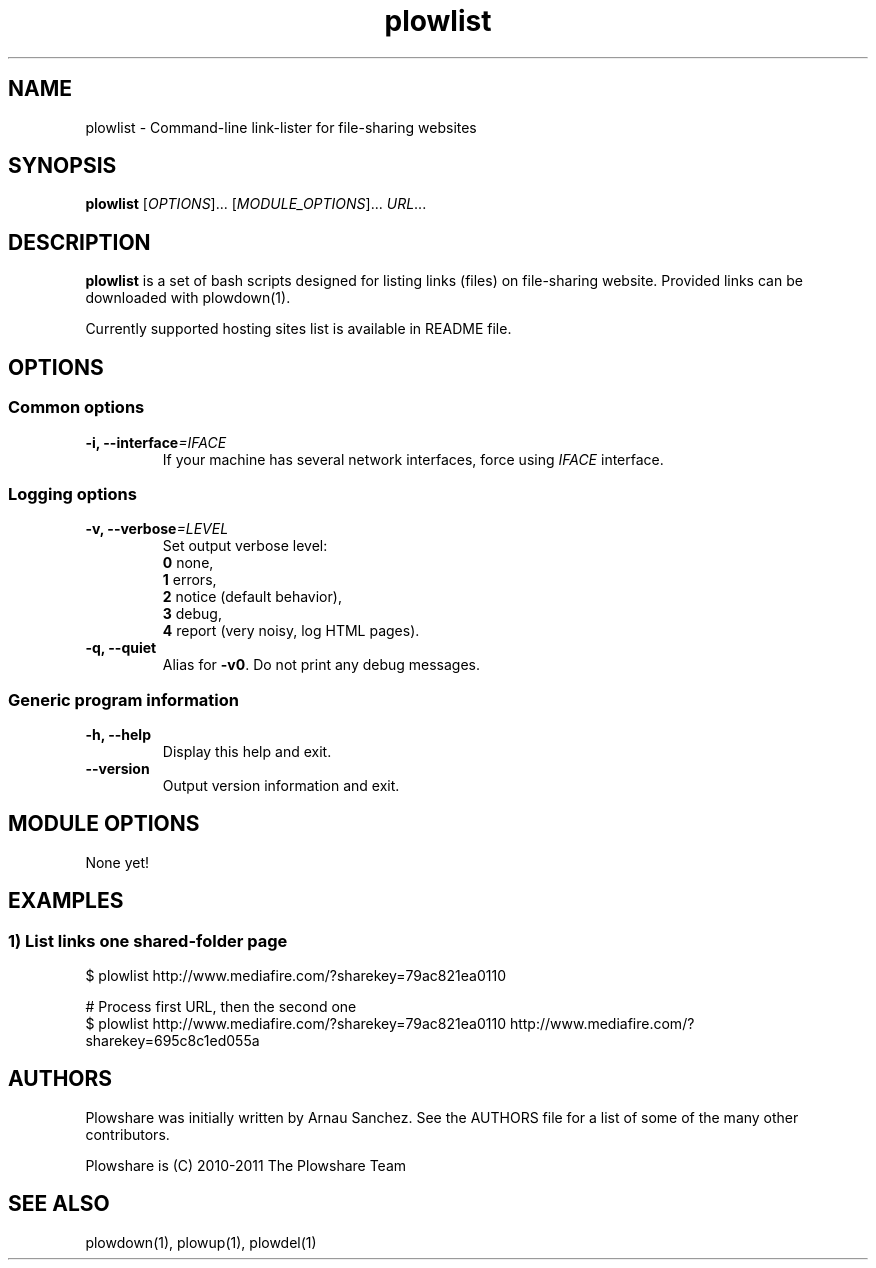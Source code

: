 .\" Copyright (c) 2008\-2011 Plowshare Team
.\"
.\" This is free documentation; you can redistribute it and/or
.\" modify it under the terms of the GNU General Public License as
.\" published by the Free Software Foundation; either version 3 of
.\" the License, or (at your option) any later version.
.\"
.\" The GNU General Public License's references to "object code"
.\" and "executables" are to be interpreted as the output of any
.\" document formatting or typesetting system, including
.\" intermediate and printed output.
.\"
.\" This manual is distributed in the hope that it will be useful,
.\" but WITHOUT ANY WARRANTY; without even the implied warranty of
.\" MERCHANTABILITY or FITNESS FOR A PARTICULAR PURPOSE.  See the
.\" GNU General Public License for more details.
.\"
.\" You should have received a copy of the GNU General Public
.\" License along with this manual; if not, see
.\" <http://www.gnu.org/licenses/>.

.TH "plowlist" "1" "July 21, 2011" "GPL" "Plowshare SVN-snapshot"

.SH NAME
plowlist \- Command-line link-lister for file-sharing websites

.SH SYNOPSIS
.B plowlist
[\fIOPTIONS\fP]...
[\fIMODULE_OPTIONS\fP]...
\fIURL\fP...

.SH DESCRIPTION
.B plowlist
is a set of bash scripts designed for listing links (files) on file-sharing website.
Provided links can be downloaded with plowdown(1).

Currently supported hosting sites list is available in README file.

.\" ****************************************************************************
.\" * Options                                                                  *
.\" ****************************************************************************
.SH OPTIONS

.SS Common options
.TP
.BI -i, " " --interface "=IFACE"
If your machine has several network interfaces, force using \fIIFACE\fR interface.
.SS Logging options
.TP
.BI -v, " " --verbose "=LEVEL"
Set output verbose level:
.RS 
\fB0\fR  none,
.RE
.RS 
\fB1\fR  errors,
.RE
.RS
\fB2\fR  notice (default behavior),
.RE
.RS
\fB3\fR  debug,
.RE
.RS
\fB4\fR  report (very noisy, log HTML pages).
.RE
.TP
.B -q, --quiet
Alias for \fB-v0\fR. Do not print any debug messages.
.SS Generic program information
.TP
.B -h, --help
Display this help and exit.
.TP
.B "   " --version
Output version information and exit.

.\" ****************************************************************************
.\" * Modules options                                                          *
.\" ****************************************************************************
.SH "MODULE OPTIONS"

None yet!

.\" ****************************************************************************
.\" * Examples                                                                 *
.\" ****************************************************************************
.SH EXAMPLES

.SS 1) List links one shared-folder page
.nf
$ plowlist http://www.mediafire.com/?sharekey=79ac821ea0110
.sp 1
# Process first URL, then the second one
$ plowlist http://www.mediafire.com/?sharekey=79ac821ea0110 http://www.mediafire.com/?sharekey=695c8c1ed055a
.fi

.\" ****************************************************************************
.\" * Authors / See Also                                                       *
.\" ****************************************************************************
.SH AUTHORS
Plowshare was initially written by Arnau Sanchez. See the AUTHORS file for a list of some of the many other contributors.

Plowshare is (C) 2010-2011 The Plowshare Team 
.SH "SEE ALSO"
plowdown(1), plowup(1), plowdel(1)
